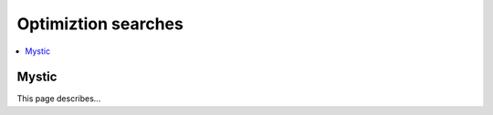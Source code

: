 Optimiztion searches
====================

.. contents:: :local:

Mystic
------

This page describes...

